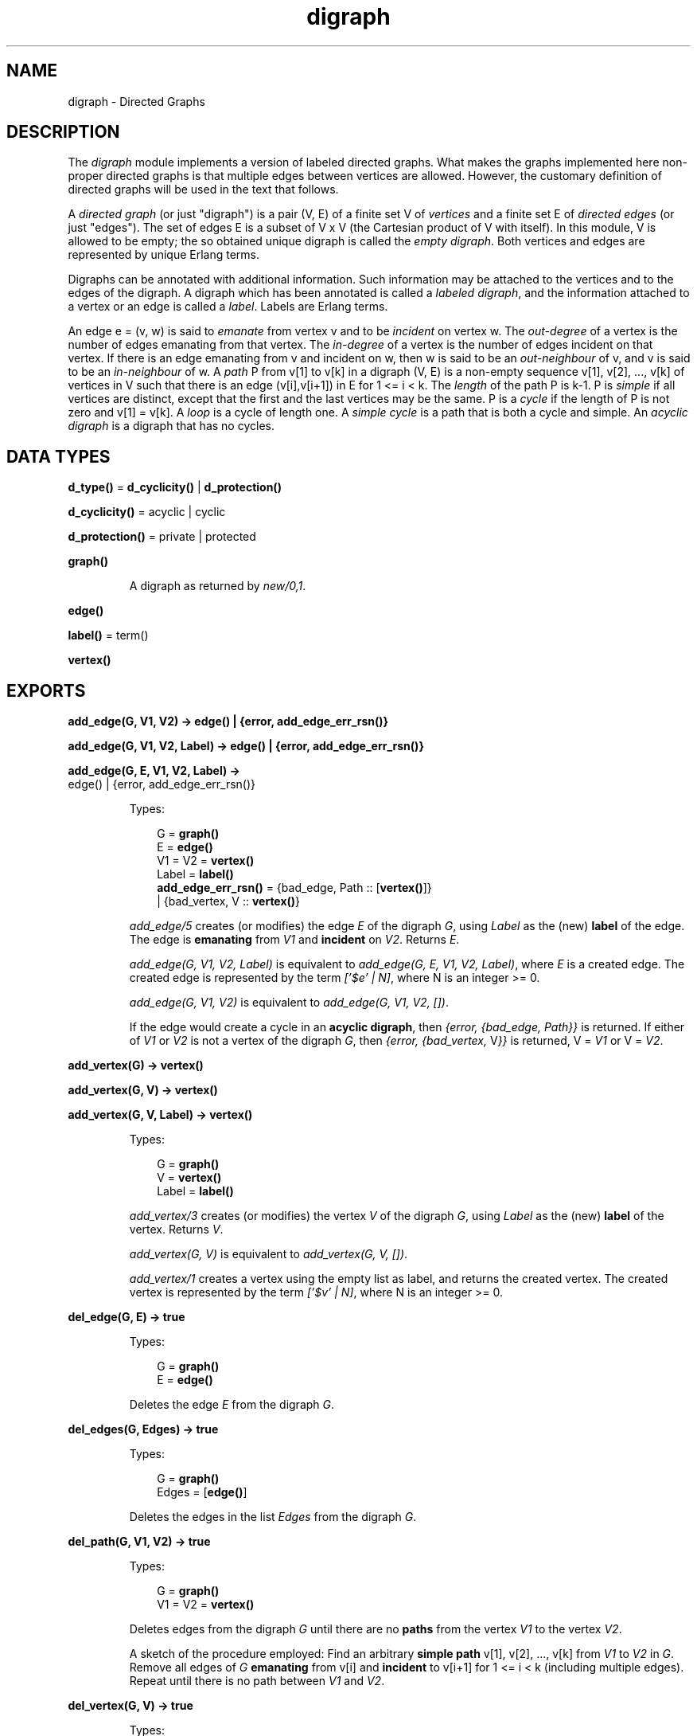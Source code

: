 .TH digraph 3 "stdlib 2.0" "Ericsson AB" "Erlang Module Definition"
.SH NAME
digraph \- Directed Graphs
.SH DESCRIPTION
.LP
The \fIdigraph\fR\& module implements a version of labeled directed graphs\&. What makes the graphs implemented here non-proper directed graphs is that multiple edges between vertices are allowed\&. However, the customary definition of directed graphs will be used in the text that follows\&.
.LP
A \fIdirected graph\fR\& (or just "digraph") is a pair (V, E) of a finite set V of \fIvertices\fR\& and a finite set E of \fIdirected edges\fR\& (or just "edges")\&. The set of edges E is a subset of V x V (the Cartesian product of V with itself)\&. In this module, V is allowed to be empty; the so obtained unique digraph is called the \fIempty digraph\fR\&\&. Both vertices and edges are represented by unique Erlang terms\&.
.LP
Digraphs can be annotated with additional information\&. Such information may be attached to the vertices and to the edges of the digraph\&. A digraph which has been annotated is called a \fIlabeled digraph\fR\&, and the information attached to a vertex or an edge is called a \fIlabel\fR\&\&. Labels are Erlang terms\&.
.LP
An edge e = (v, w) is said to \fIemanate\fR\& from vertex v and to be \fIincident\fR\& on vertex w\&. The \fIout-degree\fR\& of a vertex is the number of edges emanating from that vertex\&. The \fIin-degree\fR\& of a vertex is the number of edges incident on that vertex\&. If there is an edge emanating from v and incident on w, then w is said to be an \fIout-neighbour\fR\& of v, and v is said to be an \fIin-neighbour\fR\& of w\&. A \fIpath\fR\& P from v[1] to v[k] in a digraph (V, E) is a non-empty sequence v[1], v[2], \&.\&.\&., v[k] of vertices in V such that there is an edge (v[i],v[i+1]) in E for 1 <= i < k\&. The \fIlength\fR\& of the path P is k-1\&. P is \fIsimple\fR\& if all vertices are distinct, except that the first and the last vertices may be the same\&. P is a \fIcycle\fR\& if the length of P is not zero and v[1] = v[k]\&. A \fIloop\fR\& is a cycle of length one\&. A \fIsimple cycle\fR\& is a path that is both a cycle and simple\&. An \fIacyclic digraph\fR\& is a digraph that has no cycles\&.
.SH DATA TYPES
.nf

\fBd_type()\fR\& = \fBd_cyclicity()\fR\& | \fBd_protection()\fR\&
.br
.fi
.nf

\fBd_cyclicity()\fR\& = acyclic | cyclic
.br
.fi
.nf

\fBd_protection()\fR\& = private | protected
.br
.fi
.nf

\fBgraph()\fR\&
.br
.fi
.RS
.LP
A digraph as returned by \fInew/0,1\fR\&\&.
.RE
.nf

.B
\fBedge()\fR\&
.br
.fi
.nf

\fBlabel()\fR\& = term()
.br
.fi
.nf

.B
\fBvertex()\fR\&
.br
.fi
.SH EXPORTS
.LP
.nf

.B
add_edge(G, V1, V2) -> edge() | {error, add_edge_err_rsn()}
.br
.fi
.br
.nf

.B
add_edge(G, V1, V2, Label) -> edge() | {error, add_edge_err_rsn()}
.br
.fi
.br
.nf

.B
add_edge(G, E, V1, V2, Label) ->
.B
            edge() | {error, add_edge_err_rsn()}
.br
.fi
.br
.RS
.LP
Types:

.RS 3
G = \fBgraph()\fR\&
.br
E = \fBedge()\fR\&
.br
V1 = V2 = \fBvertex()\fR\&
.br
Label = \fBlabel()\fR\&
.br
.nf
\fBadd_edge_err_rsn()\fR\& = {bad_edge, Path :: [\fBvertex()\fR\&]}
.br
                   | {bad_vertex, V :: \fBvertex()\fR\&}
.fi
.br
.RE
.RE
.RS
.LP
\fIadd_edge/5\fR\& creates (or modifies) the edge \fIE\fR\& of the digraph \fIG\fR\&, using \fILabel\fR\& as the (new) \fBlabel\fR\& of the edge\&. The edge is \fBemanating\fR\& from \fIV1\fR\& and \fBincident\fR\& on \fIV2\fR\&\&. Returns \fIE\fR\&\&.
.LP
\fIadd_edge(G, V1, V2, Label)\fR\& is equivalent to \fIadd_edge(G, E, V1, V2, Label)\fR\&, where \fIE\fR\& is a created edge\&. The created edge is represented by the term \fI[\&'$e\&' | N]\fR\&, where N is an integer >= 0\&.
.LP
\fIadd_edge(G, V1, V2)\fR\& is equivalent to \fIadd_edge(G, V1, V2, [])\fR\&\&.
.LP
If the edge would create a cycle in an \fBacyclic digraph\fR\&, then \fI{error, {bad_edge, Path}}\fR\& is returned\&. If either of \fIV1\fR\& or \fIV2\fR\& is not a vertex of the digraph \fIG\fR\&, then \fI{error, {bad_vertex, \fR\&V\fI}}\fR\& is returned, V = \fIV1\fR\& or V = \fIV2\fR\&\&.
.RE
.LP
.nf

.B
add_vertex(G) -> vertex()
.br
.fi
.br
.nf

.B
add_vertex(G, V) -> vertex()
.br
.fi
.br
.nf

.B
add_vertex(G, V, Label) -> vertex()
.br
.fi
.br
.RS
.LP
Types:

.RS 3
G = \fBgraph()\fR\&
.br
V = \fBvertex()\fR\&
.br
Label = \fBlabel()\fR\&
.br
.RE
.RE
.RS
.LP
\fIadd_vertex/3\fR\& creates (or modifies) the vertex \fIV\fR\& of the digraph \fIG\fR\&, using \fILabel\fR\& as the (new) \fBlabel\fR\& of the vertex\&. Returns \fIV\fR\&\&.
.LP
\fIadd_vertex(G, V)\fR\& is equivalent to \fIadd_vertex(G, V, [])\fR\&\&.
.LP
\fIadd_vertex/1\fR\& creates a vertex using the empty list as label, and returns the created vertex\&. The created vertex is represented by the term \fI[\&'$v\&' | N]\fR\&, where N is an integer >= 0\&.
.RE
.LP
.nf

.B
del_edge(G, E) -> true
.br
.fi
.br
.RS
.LP
Types:

.RS 3
G = \fBgraph()\fR\&
.br
E = \fBedge()\fR\&
.br
.RE
.RE
.RS
.LP
Deletes the edge \fIE\fR\& from the digraph \fIG\fR\&\&.
.RE
.LP
.nf

.B
del_edges(G, Edges) -> true
.br
.fi
.br
.RS
.LP
Types:

.RS 3
G = \fBgraph()\fR\&
.br
Edges = [\fBedge()\fR\&]
.br
.RE
.RE
.RS
.LP
Deletes the edges in the list \fIEdges\fR\& from the digraph \fIG\fR\&\&.
.RE
.LP
.nf

.B
del_path(G, V1, V2) -> true
.br
.fi
.br
.RS
.LP
Types:

.RS 3
G = \fBgraph()\fR\&
.br
V1 = V2 = \fBvertex()\fR\&
.br
.RE
.RE
.RS
.LP
Deletes edges from the digraph \fIG\fR\& until there are no \fBpaths\fR\& from the vertex \fIV1\fR\& to the vertex \fIV2\fR\&\&.
.LP
A sketch of the procedure employed: Find an arbitrary \fBsimple path\fR\& v[1], v[2], \&.\&.\&., v[k] from \fIV1\fR\& to \fIV2\fR\& in \fIG\fR\&\&. Remove all edges of \fIG\fR\& \fBemanating\fR\& from v[i] and \fBincident\fR\& to v[i+1] for 1 <= i < k (including multiple edges)\&. Repeat until there is no path between \fIV1\fR\& and \fIV2\fR\&\&.
.RE
.LP
.nf

.B
del_vertex(G, V) -> true
.br
.fi
.br
.RS
.LP
Types:

.RS 3
G = \fBgraph()\fR\&
.br
V = \fBvertex()\fR\&
.br
.RE
.RE
.RS
.LP
Deletes the vertex \fIV\fR\& from the digraph \fIG\fR\&\&. Any edges \fBemanating\fR\& from \fIV\fR\& or \fBincident\fR\& on \fIV\fR\& are also deleted\&.
.RE
.LP
.nf

.B
del_vertices(G, Vertices) -> true
.br
.fi
.br
.RS
.LP
Types:

.RS 3
G = \fBgraph()\fR\&
.br
Vertices = [\fBvertex()\fR\&]
.br
.RE
.RE
.RS
.LP
Deletes the vertices in the list \fIVertices\fR\& from the digraph \fIG\fR\&\&.
.RE
.LP
.nf

.B
delete(G) -> true
.br
.fi
.br
.RS
.LP
Types:

.RS 3
G = \fBgraph()\fR\&
.br
.RE
.RE
.RS
.LP
Deletes the digraph \fIG\fR\&\&. This call is important because digraphs are implemented with \fIETS\fR\&\&. There is no garbage collection of \fIETS\fR\& tables\&. The digraph will, however, be deleted if the process that created the digraph terminates\&.
.RE
.LP
.nf

.B
edge(G, E) -> {E, V1, V2, Label} | false
.br
.fi
.br
.RS
.LP
Types:

.RS 3
G = \fBgraph()\fR\&
.br
E = \fBedge()\fR\&
.br
V1 = V2 = \fBvertex()\fR\&
.br
Label = \fBlabel()\fR\&
.br
.RE
.RE
.RS
.LP
Returns \fI{E, V1, V2, Label}\fR\& where \fILabel\fR\& is the \fBlabel\fR\& of the edge \fIE\fR\& \fBemanating\fR\& from \fIV1\fR\& and \fBincident\fR\& on \fIV2\fR\& of the digraph \fIG\fR\&\&. If there is no edge \fIE\fR\& of the digraph \fIG\fR\&, then \fIfalse\fR\& is returned\&.
.RE
.LP
.nf

.B
edges(G) -> Edges
.br
.fi
.br
.RS
.LP
Types:

.RS 3
G = \fBgraph()\fR\&
.br
Edges = [\fBedge()\fR\&]
.br
.RE
.RE
.RS
.LP
Returns a list of all edges of the digraph \fIG\fR\&, in some unspecified order\&.
.RE
.LP
.nf

.B
edges(G, V) -> Edges
.br
.fi
.br
.RS
.LP
Types:

.RS 3
G = \fBgraph()\fR\&
.br
V = \fBvertex()\fR\&
.br
Edges = [\fBedge()\fR\&]
.br
.RE
.RE
.RS
.LP
Returns a list of all edges \fBemanating\fR\& from or \fBincident\fR\& on \fIV\fR\& of the digraph \fIG\fR\&, in some unspecified order\&.
.RE
.LP
.nf

.B
get_cycle(G, V) -> Vertices | false
.br
.fi
.br
.RS
.LP
Types:

.RS 3
G = \fBgraph()\fR\&
.br
V = \fBvertex()\fR\&
.br
Vertices = [\fBvertex()\fR\&, \&.\&.\&.]
.br
.RE
.RE
.RS
.LP
If there is a \fBsimple cycle\fR\& of length two or more through the vertex \fIV\fR\&, then the cycle is returned as a list \fI[V, \&.\&.\&., V]\fR\& of vertices, otherwise if there is a \fBloop\fR\& through \fIV\fR\&, then the loop is returned as a list \fI[V]\fR\&\&. If there are no cycles through \fIV\fR\&, then \fIfalse\fR\& is returned\&.
.LP
\fIget_path/3\fR\& is used for finding a simple cycle through \fIV\fR\&\&.
.RE
.LP
.nf

.B
get_path(G, V1, V2) -> Vertices | false
.br
.fi
.br
.RS
.LP
Types:

.RS 3
G = \fBgraph()\fR\&
.br
V1 = V2 = \fBvertex()\fR\&
.br
Vertices = [\fBvertex()\fR\&, \&.\&.\&.]
.br
.RE
.RE
.RS
.LP
Tries to find a \fBsimple path\fR\& from the vertex \fIV1\fR\& to the vertex \fIV2\fR\& of the digraph \fIG\fR\&\&. Returns the path as a list \fI[V1, \&.\&.\&., V2]\fR\& of vertices, or \fIfalse\fR\& if no simple path from \fIV1\fR\& to \fIV2\fR\& of length one or more exists\&.
.LP
The digraph \fIG\fR\& is traversed in a depth-first manner, and the first path found is returned\&.
.RE
.LP
.nf

.B
get_short_cycle(G, V) -> Vertices | false
.br
.fi
.br
.RS
.LP
Types:

.RS 3
G = \fBgraph()\fR\&
.br
V = \fBvertex()\fR\&
.br
Vertices = [\fBvertex()\fR\&, \&.\&.\&.]
.br
.RE
.RE
.RS
.LP
Tries to find an as short as possible \fBsimple cycle\fR\& through the vertex \fIV\fR\& of the digraph \fIG\fR\&\&. Returns the cycle as a list \fI[V, \&.\&.\&., V]\fR\& of vertices, or \fIfalse\fR\& if no simple cycle through \fIV\fR\& exists\&. Note that a \fBloop\fR\& through \fIV\fR\& is returned as the list \fI[V, V]\fR\&\&.
.LP
\fIget_short_path/3\fR\& is used for finding a simple cycle through \fIV\fR\&\&.
.RE
.LP
.nf

.B
get_short_path(G, V1, V2) -> Vertices | false
.br
.fi
.br
.RS
.LP
Types:

.RS 3
G = \fBgraph()\fR\&
.br
V1 = V2 = \fBvertex()\fR\&
.br
Vertices = [\fBvertex()\fR\&, \&.\&.\&.]
.br
.RE
.RE
.RS
.LP
Tries to find an as short as possible \fBsimple path\fR\& from the vertex \fIV1\fR\& to the vertex \fIV2\fR\& of the digraph \fIG\fR\&\&. Returns the path as a list \fI[V1, \&.\&.\&., V2]\fR\& of vertices, or \fIfalse\fR\& if no simple path from \fIV1\fR\& to \fIV2\fR\& of length one or more exists\&.
.LP
The digraph \fIG\fR\& is traversed in a breadth-first manner, and the first path found is returned\&.
.RE
.LP
.nf

.B
in_degree(G, V) -> integer() >= 0
.br
.fi
.br
.RS
.LP
Types:

.RS 3
G = \fBgraph()\fR\&
.br
V = \fBvertex()\fR\&
.br
.RE
.RE
.RS
.LP
Returns the \fBin-degree\fR\& of the vertex \fIV\fR\& of the digraph \fIG\fR\&\&.
.RE
.LP
.nf

.B
in_edges(G, V) -> Edges
.br
.fi
.br
.RS
.LP
Types:

.RS 3
G = \fBgraph()\fR\&
.br
V = \fBvertex()\fR\&
.br
Edges = [\fBedge()\fR\&]
.br
.RE
.RE
.RS
.LP
Returns a list of all edges \fBincident\fR\& on \fIV\fR\& of the digraph \fIG\fR\&, in some unspecified order\&.
.RE
.LP
.nf

.B
in_neighbours(G, V) -> Vertex
.br
.fi
.br
.RS
.LP
Types:

.RS 3
G = \fBgraph()\fR\&
.br
V = \fBvertex()\fR\&
.br
Vertex = [\fBvertex()\fR\&]
.br
.RE
.RE
.RS
.LP
Returns a list of all \fBin-neighbours\fR\& of \fIV\fR\& of the digraph \fIG\fR\&, in some unspecified order\&.
.RE
.LP
.nf

.B
info(G) -> InfoList
.br
.fi
.br
.RS
.LP
Types:

.RS 3
G = \fBgraph()\fR\&
.br
InfoList = 
.br
    [{cyclicity, Cyclicity :: \fBd_cyclicity()\fR\&} |
.br
     {memory, NoWords :: integer() >= 0} |
.br
     {protection, Protection :: \fBd_protection()\fR\&}]
.br
.nf
\fBd_cyclicity()\fR\& = acyclic | cyclic
.fi
.br
.nf
\fBd_protection()\fR\& = private | protected
.fi
.br
.RE
.RE
.RS
.LP
Returns a list of \fI{Tag, Value}\fR\& pairs describing the digraph \fIG\fR\&\&. The following pairs are returned:
.RS 2
.TP 2
*
\fI{cyclicity, Cyclicity}\fR\&, where \fICyclicity\fR\& is \fIcyclic\fR\& or \fIacyclic\fR\&, according to the options given to \fInew\fR\&\&.
.LP
.TP 2
*
\fI{memory, NoWords}\fR\&, where \fINoWords\fR\& is the number of words allocated to the \fIETS\fR\& tables\&.
.LP
.TP 2
*
\fI{protection, Protection}\fR\&, where \fIProtection\fR\& is \fIprotected\fR\& or \fIprivate\fR\&, according to the options given to \fInew\fR\&\&.
.LP
.RE

.RE
.LP
.nf

.B
new() -> graph()
.br
.fi
.br
.RS
.LP
Equivalent to \fInew([])\fR\&\&.
.RE
.LP
.nf

.B
new(Type) -> graph()
.br
.fi
.br
.RS
.LP
Types:

.RS 3
Type = [\fBd_type()\fR\&]
.br
.nf
\fBd_type()\fR\& = \fBd_cyclicity()\fR\& | \fBd_protection()\fR\&
.fi
.br
.nf
\fBd_cyclicity()\fR\& = acyclic | cyclic
.fi
.br
.nf
\fBd_protection()\fR\& = private | protected
.fi
.br
.RE
.RE
.RS
.LP
Returns an \fBempty digraph\fR\& with properties according to the options in \fIType\fR\&:
.RS 2
.TP 2
.B
\fIcyclic\fR\&:
Allow \fBcycles\fR\& in the digraph (default)\&.
.TP 2
.B
\fIacyclic\fR\&:
The digraph is to be kept \fBacyclic\fR\&\&.
.TP 2
.B
\fIprotected\fR\&:
Other processes can read the digraph (default)\&.
.TP 2
.B
\fIprivate\fR\&:
The digraph can be read and modified by the creating process only\&.
.RE
.LP
If an unrecognized type option \fIT\fR\& is given or \fIType\fR\& is not a proper list, there will be a \fIbadarg\fR\& exception\&.
.RE
.LP
.nf

.B
no_edges(G) -> integer() >= 0
.br
.fi
.br
.RS
.LP
Types:

.RS 3
G = \fBgraph()\fR\&
.br
.RE
.RE
.RS
.LP
Returns the number of edges of the digraph \fIG\fR\&\&.
.RE
.LP
.nf

.B
no_vertices(G) -> integer() >= 0
.br
.fi
.br
.RS
.LP
Types:

.RS 3
G = \fBgraph()\fR\&
.br
.RE
.RE
.RS
.LP
Returns the number of vertices of the digraph \fIG\fR\&\&.
.RE
.LP
.nf

.B
out_degree(G, V) -> integer() >= 0
.br
.fi
.br
.RS
.LP
Types:

.RS 3
G = \fBgraph()\fR\&
.br
V = \fBvertex()\fR\&
.br
.RE
.RE
.RS
.LP
Returns the \fBout-degree\fR\& of the vertex \fIV\fR\& of the digraph \fIG\fR\&\&.
.RE
.LP
.nf

.B
out_edges(G, V) -> Edges
.br
.fi
.br
.RS
.LP
Types:

.RS 3
G = \fBgraph()\fR\&
.br
V = \fBvertex()\fR\&
.br
Edges = [\fBedge()\fR\&]
.br
.RE
.RE
.RS
.LP
Returns a list of all edges \fBemanating\fR\& from \fIV\fR\& of the digraph \fIG\fR\&, in some unspecified order\&.
.RE
.LP
.nf

.B
out_neighbours(G, V) -> Vertices
.br
.fi
.br
.RS
.LP
Types:

.RS 3
G = \fBgraph()\fR\&
.br
V = \fBvertex()\fR\&
.br
Vertices = [\fBvertex()\fR\&]
.br
.RE
.RE
.RS
.LP
Returns a list of all \fBout-neighbours\fR\& of \fIV\fR\& of the digraph \fIG\fR\&, in some unspecified order\&.
.RE
.LP
.nf

.B
vertex(G, V) -> {V, Label} | false
.br
.fi
.br
.RS
.LP
Types:

.RS 3
G = \fBgraph()\fR\&
.br
V = \fBvertex()\fR\&
.br
Label = \fBlabel()\fR\&
.br
.RE
.RE
.RS
.LP
Returns \fI{V, Label}\fR\& where \fILabel\fR\& is the \fBlabel\fR\& of the vertex \fIV\fR\& of the digraph \fIG\fR\&, or \fIfalse\fR\& if there is no vertex \fIV\fR\& of the digraph \fIG\fR\&\&.
.RE
.LP
.nf

.B
vertices(G) -> Vertices
.br
.fi
.br
.RS
.LP
Types:

.RS 3
G = \fBgraph()\fR\&
.br
Vertices = [\fBvertex()\fR\&]
.br
.RE
.RE
.RS
.LP
Returns a list of all vertices of the digraph \fIG\fR\&, in some unspecified order\&.
.RE
.SH "SEE ALSO"

.LP
\fBdigraph_utils(3)\fR\&, \fBets(3)\fR\&